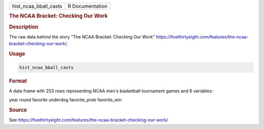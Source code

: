 .. container::

   .. container::

      ===================== ===============
      hist_ncaa_bball_casts R Documentation
      ===================== ===============

      .. rubric:: The NCAA Bracket: Checking Our Work
         :name: the-ncaa-bracket-checking-our-work

      .. rubric:: Description
         :name: description

      The raw data behind the story "The NCAA Bracket: Checking Our
      Work"
      https://fivethirtyeight.com/features/the-ncaa-bracket-checking-our-work/.

      .. rubric:: Usage
         :name: usage

      .. code:: R

         hist_ncaa_bball_casts

      .. rubric:: Format
         :name: format

      A data frame with 253 rows representing NCAA men's basketball
      tournament games and 6 variables:

      year
      round
      favorite
      underdog
      favorite_prob
      favorite_win

      .. rubric:: Source
         :name: source

      See
      https://fivethirtyeight.com/features/the-ncaa-bracket-checking-our-work/
